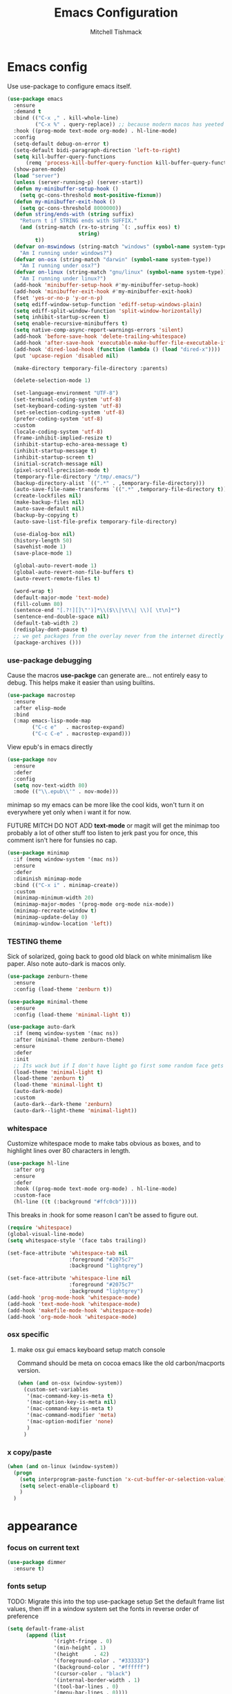 #+TITLE: Emacs Configuration
#+AUTHOR: Mitchell Tishmack
#+STARTUP: hidestars
#+STARTUP: odd
#+BABEL: :cache yes
#+PROPERTY: header-args :cache yes
#+PROPERTY: header-args :padline no
#+PROPERTY: header-args :mkdirp yes
#+PROPERTY: header-args :comments no
#+PROPERTY: header-args :results replace

* Emacs config

Use use-package to configure emacs itself.

#+BEGIN_SRC emacs-lisp :tangle yes
(use-package emacs
  :ensure
  :demand t
  :bind (("C-x ," . kill-whole-line)
         ("C-x %" . query-replace)) ;; because modern macos has yeeted this away from me...
  :hook ((prog-mode text-mode org-mode) . hl-line-mode)
  :config
  (setq-default debug-on-error t)
  (setq-default bidi-paragraph-direction 'left-to-right)
  (setq kill-buffer-query-functions
      (remq 'process-kill-buffer-query-function kill-buffer-query-functions))
  (show-paren-mode)
  (load "server")
  (unless (server-running-p) (server-start))
  (defun my-minibuffer-setup-hook ()
    (setq gc-cons-threshold most-positive-fixnum))
  (defun my-minibuffer-exit-hook ()
    (setq gc-cons-threshold 8000000))
  (defun string/ends-with (string suffix)
    "Return t if STRING ends with SUFFIX."
    (and (string-match (rx-to-string `(: ,suffix eos) t)
                       string)
         t))
  (defvar on-mswindows (string-match "windows" (symbol-name system-type))
    "Am I running under windows?")
  (defvar on-osx (string-match "darwin" (symbol-name system-type))
    "Am I running under osx?")
  (defvar on-linux (string-match "gnu/linux" (symbol-name system-type))
    "Am I running under linux?")
  (add-hook 'minibuffer-setup-hook #'my-minibuffer-setup-hook)
  (add-hook 'minibuffer-exit-hook #'my-minibuffer-exit-hook)
  (fset 'yes-or-no-p 'y-or-n-p)
  (setq ediff-window-setup-function 'ediff-setup-windows-plain)
  (setq ediff-split-window-function 'split-window-horizontally)
  (setq inhibit-startup-screen t)
  (setq enable-recursive-minibuffers t)
  (setq native-comp-async-report-warnings-errors 'silent)
  (add-hook 'before-save-hook 'delete-trailing-whitespace)
  (add-hook 'after-save-hook 'executable-make-buffer-file-executable-if-script-p)
  (add-hook 'dired-load-hook (function (lambda () (load "dired-x"))))
  (put 'upcase-region 'disabled nil)

  (make-directory temporary-file-directory :parents)

  (delete-selection-mode 1)

  (set-language-environment "UTF-8")
  (set-terminal-coding-system 'utf-8)
  (set-keyboard-coding-system 'utf-8)
  (set-selection-coding-system 'utf-8)
  (prefer-coding-system 'utf-8)
  :custom
  (locale-coding-system 'utf-8)
  (frame-inhibit-implied-resize t)
  (inhibit-startup-echo-area-message t)
  (inhibit-startup-message t)
  (inhibit-startup-screen t)
  (initial-scratch-message nil)
  (pixel-scroll-precision-mode t)
  (temporary-file-directory "/tmp/.emacs/")
  (backup-directory-alist `((".*" . ,temporary-file-directory)))
  (auto-save-file-name-transforms `((".*" ,temporary-file-directory t)))
  (create-lockfiles nil)
  (make-backup-files nil)
  (auto-save-default nil)
  (backup-by-copying t)
  (auto-save-list-file-prefix temporary-file-directory)

  (use-dialog-box nil)
  (history-length 50)
  (savehist-mode 1)
  (save-place-mode 1)

  (global-auto-revert-mode 1)
  (global-auto-revert-non-file-buffers t)
  (auto-revert-remote-files t)

  (word-wrap t)
  (default-major-mode 'text-mode)
  (fill-column 80)
  (sentence-end "[.?!][]\"')]*\\($\\|\t\\| \\)[ \t\n]*")
  (sentence-end-double-space nil)
  (default-tab-width 2)
  (redisplay-dont-pause t)
  ;; we get packages from the overlay never from the internet directly
  (package-archives ()))
#+END_SRC

*** use-package debugging

Cause the macros *use-packge* can generate are... not entirely easy to debug. This helps make it easier than using builtins.

#+BEGIN_SRC emacs-lisp :tangle yes
(use-package macrostep
  :ensure
  :after elisp-mode
  :bind
  (:map emacs-lisp-mode-map
        ("C-c e"   . macrostep-expand)
        ("C-c C-e" . macrostep-expand)))
#+END_SRC

View epub's in emacs directly

#+BEGIN_SRC emacs-lisp :tangle yes
(use-package nov
  :ensure
  :defer
  :config
  (setq nov-text-width 80)
  :mode (("\\.epub\\'" . nov-mode)))
#+END_SRC

minimap so my emacs can be more like the cool kids, won't turn it on everywhere yet only when i want it for now.

FUTURE MITCH DO NOT ADD *text-mode* or magit will get the minimap too probably a lot of other stuff too listen to jerk past you for once, this comment isn't here for funsies no cap.

#+BEGIN_SRC emacs-lisp :tangle yes
(use-package minimap
  :if (memq window-system '(mac ns))
  :ensure
  :defer
  :diminish minimap-mode
  :bind (("C-x i" . minimap-create))
  :custom
  (minimap-minimum-width 20)
  (minimap-major-modes '(prog-mode org-mode nix-mode))
  (minimap-recreate-window t)
  (minimap-update-delay 0)
  (minimap-window-location 'left))
#+END_SRC

*** TESTING theme

Sick of solarized, going back to good old black on white minimalism like paper. Also note auto-dark is macos only.

#+BEGIN_SRC emacs-lisp :tangle yes
(use-package zenburn-theme
  :ensure
  :config (load-theme 'zenburn t))

(use-package minimal-theme
  :ensure
  :config (load-theme 'minimal-light t))

(use-package auto-dark
  :if (memq window-system '(mac ns))
  :after (minimal-theme zenburn-theme)
  :ensure
  :defer
  :init
  ;; Its wack but if I don't have light go first some random face gets a grey color.
  (load-theme 'minimal-light t)
  (load-theme 'zenburn t)
  (load-theme 'minimal-light t)
  (auto-dark-mode)
  :custom
  (auto-dark--dark-theme 'zenburn)
  (auto-dark--light-theme 'minimal-light))
#+END_SRC

*** whitespace

Customize whitespace mode to make tabs obvious as boxes, and to highlight lines over 80 characters in length.

#+BEGIN_SRC emacs-lisp :tangle no
(use-package hl-line
  :after org
  :ensure
  :defer
  :hook ((prog-mode text-mode org-mode) . hl-line-mode)
  :custom-face
  (hl-line ((t (:background "#ffc0cb")))))
#+END_SRC

This breaks in :hook for some reason I can't be assed to figure out.

#+BEGIN_SRC emacs-lisp :tangle yes
(require 'whitespace)
(global-visual-line-mode)
(setq whitespace-style '(face tabs trailing))

(set-face-attribute 'whitespace-tab nil
                    :foreground "#2075c7"
                    :background "lightgrey")

(set-face-attribute 'whitespace-line nil
                    :foreground "#2075c7"
                    :background "lightgrey")
(add-hook 'prog-mode-hook 'whitespace-mode)
(add-hook 'text-mode-hook 'whitespace-mode)
(add-hook 'makefile-mode-hook 'whitespace-mode)
(add-hook 'org-mode-hook 'whitespace-mode)
#+END_SRC

*** osx specific
**** make osx gui emacs keyboard setup match console

Command should be meta on cocoa emacs like the old carbon/macports version.

#+BEGIN_SRC emacs-lisp :tangle yes
(when (and on-osx (window-system))
  (custom-set-variables
   '(mac-command-key-is-meta t)
   '(mac-option-key-is-meta nil)
   '(mac-command-key-is-meta t)
   '(mac-command-modifier 'meta)
   '(mac-option-modifier 'none)
   )
  )
#+END_SRC

*** x copy/paste

#+BEGIN_SRC emacs-lisp :tangle yes
(when (and on-linux (window-system))
  (progn
    (setq interprogram-paste-function 'x-cut-buffer-or-selection-value)
    (setq select-enable-clipboard t)
    )
  )
#+END_SRC
* appearance
*** focus on current text

#+BEGIN_SRC emacs-lisp :tangle yes
(use-package dimmer
  :ensure t)
#+END_SRC

*** fonts setup

TODO: Migrate this into the top use-package setup
Set the default frame list values, then iff in a window system set the fonts in reverse order of preference

#+BEGIN_SRC emacs-lisp :tangle yes
(setq default-frame-alist
      (append (list
               '(right-fringe . 0)
               '(min-height . 1)
               '(height     . 42)
               '(foreground-color . "#333333")
               '(background-color . "#ffffff")
               '(cursor-color . "black")
               '(internal-border-width . 1)
               '(tool-bar-lines . 0)
               '(menu-bar-lines . 0))))
#+END_SRC

List of fonts in order of preference. Set preferred font list when we're in a gui emacs session. Note order of the list is in reverse so we set the least desired fonts and end with the more desired if available

#+BEGIN_SRC emacs-lisp :tangle yes
(with-no-warnings
  (mapcar (lambda (element)
            (when (and window-system (find-font (font-spec :name element))
                       (progn (set-frame-font element)
                              (set-face-attribute 'default nil :height 180))
                       )))
          '(
            "Monaco"
            "Menlo"
            "Source Code Pro"
            "Pragmata Pro" ;; Seems to register differently on osx than X
            "PragmataPro"
            "Comic Code"
            "ComicCode"
            )
          ))
#+END_SRC

*** tty

   Enable mouse mode for the console and use the mousewheel if possible.

#+BEGIN_SRC emacs-lisp :tangle yes
(unless window-system
  (require 'mouse)
  (xterm-mouse-mode t)
  (global-set-key [mouse-4] '(lambda ()
                               (interactive)
                               (scroll-down 1)))
  (global-set-key [mouse-5] '(lambda ()
                               (interactive)
                               (scroll-up 1)))
  (defun track-mouse (e))
  )
#+END_SRC

* packages

All the packages I use.
*** diminish

Keep useless mode line entries down a skosh.

#+BEGIN_SRC emacs-lisp :tangle yes
(use-package diminish :ensure)
#+END_SRC

*** editorconfig

If editorconfig is around use it.

#+BEGIN_SRC emacs-lisp :tangle yes
(use-package editorconfig
  :diminish
  :ensure
  :defer
  :config
  (editorconfig-mode 1))
#+END_SRC

*** tramp

#+BEGIN_SRC emacs-lisp :tangle yes
;; Turn vc mode off in find-file cause if its removed who gives a crap if its in
;; version control?

(defun vc-off-if-remote ()
  (if (file-remote-p (buffer-file-name))
      (setq-local vc-handled-backends nil)))
(add-hook 'find-file-hook 'vc-off-if-remote)

(use-package tramp
  :after emacs
  :custom
  (tramp-default-method "ssh")
  (vc-handled-backends '(Git))
  :config
  (add-to-list 'tramp-default-proxies-alist '(".*" "\`root\'" "/ssh:%h:"))
  )
#+END_SRC

*** exec-path-from-shell

Turns out that someone wrote this exact thing already. Yay get to drop my own crap.

#+BEGIN_SRC emacs-lisp :tangle yes
(use-package exec-path-from-shell
  :if (memq window-system '(mac ns))
  :ensure
  :config
  (exec-path-from-shell-initialize)
  )
#+END_SRC

*** silver searcher

Use the silver searcher for quick searches.

#+BEGIN_SRC emacs-lisp :tangle yes
(use-package ag :ensure :defer)
#+END_SRC

*** osx-clipboard-mode

#+BEGIN_SRC emacs-lisp :tangle yes
(use-package osx-clipboard
  :if (memq window-system '(mac ns))
  :ensure
  :config
  (osx-clipboard-mode +1))
#+END_SRC

*** mode-line setup

Converted this all back to straight up manual mode line setup, all the packages take too much cpu and slow stuff down. Easier to just do what I want here than use all that extra elisp I don't use.

TODO: Need to customize the faces in the mode line to cover the atrocious
defaults. Future me task, also need to integrate my flycheck lighter in so I can
get error/warning/info summaries when present that link to the
errors/warnings/whatever. And put in the start..end region thing too to replace
line:column when a regions selected like I had. Mostly just copypastad a lot of
crap I found on github.

#+BEGIN_SRC emacs-lisp :tangle yes
(defun my-flycheck-lighter (state)
  "formats the mode-line fycheck error/warning/note junk"
  (let* ((counts (flycheck-count-errors flycheck-current-errors))
         (errorp (flycheck-has-current-errors-p state))
         (err (or (cdr (assq state counts)) "?"))
         (running (eq 'running flycheck-last-status-change)))
    (if (or errorp running) (format "•%s" err))))

(display-battery-mode 1)
(setq-default battery-mode-line-format "%b%p%% %t")

(setq-default mode-line-format
  (list "%e"
        mode-line-front-space
        '(:eval (when (file-remote-p default-directory)
                  (propertize "%1@"
                              'mouse-face 'mode-line-highlight
                              'help-echo (concat "remote: " default-directory))))
        '(:eval (cond (buffer-read-only "ro ")
                      ((buffer-modified-p) "! ")
                      (t " ")))
        '(:eval (propertize "%12b" 'face 'mode-line-buffer-id 'help-echo default-directory))
        mode-line-front-space
        '(:eval (let* ((vc-state (if (stringp vc-mode)
                                     (let* ((branch-name (replace-regexp-in-string
                                                          (format "^\s*%s:?-?" (vc-backend buffer-file-name))
                                                          ""
                                                          vc-mode))
                                            (formatted-branch-name branch-name)
                                            (buffer-vc-state (vc-state buffer-file-name))
                                            (f (cond ((string= "up-to-date" buffer-vc-state)
                                                      '((:slant normal)))
                                                     (t
                                                      '((:slant italic))))))
                                       (propertize formatted-branch-name 'face f))
                                   ""))
                       (ctr (format-mode-line (list  vc-state))))
                  (list ctr)))
        mode-line-front-space
        '(:eval (let* ((row (format-mode-line (list (propertize "%l" 'help-echo "Line number"))))
                       (col (format-mode-line (list ":" (propertize "%c" 'help-echo "Column number")))))
                  (list row col)))
        mode-line-front-space
        '(:eval (when (and (bound-and-true-p flycheck-mode)
                                        (or flycheck-current-errors
                                            (eq 'running flycheck-last-status-change)))
                               (concat
                                " "
                                (cl-loop for state in '((error . "#FB4933")
                                                        (warning . "#FABD2F")
                                                        (info . "#83A598"))
                                         as lighter = (my-flycheck-lighter (car state))
                                         when lighter
                                         concat (propertize
                                                 lighter
                                                 'help-echo state
                                                 'face `(:foreground ,(cdr state))))
                                )))
        ;; Only append in the battery thingy on macos, don't have nixos/linux
        ;; laptops... yet?
        (if (memq window-system '(mac ns)) mode-line-front-space)
        (if (memq window-system '(mac ns)) 'battery-mode-line-string)

))
        ;; TODO: Port this over too at some point in a boring meeting or
        ;; whatever, the examples I found for line/column number were easier to
        ;; put in but that could probably just be the else clause to if we're in
        ;; a region predicate? Future me figure out past me's a jerk and just
        ;; wants mini-modeline to stop being ass at not loading.
        ;; '(:eval (if (use-region-p)
        ;;                                (if (eq (point) (region-beginning))
        ;;                                    (format "%%l … %d" (line-number-at-pos (region-end)))
        ;;                                  (format "%d … %%l" (line-number-at-pos (region-beginning))))
        ;;                              ":%l"))
#+END_SRC

*** yasnippet

#+BEGIN_SRC emacs-lisp :tangle no
(use-package yasnippet
  :ensure
  :init
  (setq yas-snippet-dirs
        '("~/.emacs.d/snippets"
          "~/.emacs.d/snippets-upstream"
          ))
  :config
  (yas/reload-all)
  :hook ((prog-mode text-mode org-mode) . yas-minor-mode))
#+END_SRC

*** expand-region

#+BEGIN_SRC emacs-lisp :tangle yes
(use-package expand-region
  :ensure
  :bind ("C-]" . er/expand-region))
#+END_SRC

*** ivy/swiper/projectile

Switching to ivy mode+swiper

#+BEGIN_SRC emacs-lisp :tangle yes
(use-package projectile
  :defer
  :ensure
  :config
  (projectile-global-mode))

(use-package counsel
  :ensure
  :bind (("C-x C-f" . counsel-find-file)
         ("C-c g" . counsel-git)
         ("C-c j" . counsel-git-grep)
         ("C-c k" . counsel-ag)
         ("C-x l" . counsel-locate)
         ("C-S-o" . counsel-rhythmbox)
         ("C-c C-r" . ivy-resume))
  :custom
  (counsel-find-file-at-point t))

(use-package swiper
  :diminish
  :ensure
  :bind (("C-s" . swiper)
         ("M-x" . counsel-M-x))
  :config
  (ivy-mode 1)
  :custom
  (projectile-completion-system 'ivy)
  (magit-completing-read-function 'ivy-completing-read)
  (ivy-use-virtual-buffers t)
  (ivy-height 10)
  (ivy-count-format "(%d/%d) "))
#+END_SRC

*** magit

Make git not ass to use. At least in emacs. magit is the best git interface... in the world.

#+BEGIN_SRC emacs-lisp :tangle yes
(use-package magit
  :diminish
  :ensure
  :commands (magit-init
             magit-status
             magit-diff
             magit-commit)
  :bind ("C-x m" . magit-status)
  :custom
  (magit-auto-revert-mode nil)
  (magit-last-seen-setup-instructions "1.4.0")
  :config
  (defadvice magit-status (around magit-fullscreen activate)
    (window-configuration-to-register :magit-fullscreen)
    ad-do-it
    (delete-other-windows))
  (defadvice magit-quit-window (around magit-restore-screen activate)
    ad-do-it
    (jump-to-register :magit-fullscreen)))
#+END_SRC

And add TODO detection to the magit buffer. That way they get bubbled up to the
top to look at.

#+BEGIN_SRC emacs-lisp :tangle yes
(use-package magit-todos
  :ensure
  :after magit
  :hook (magit-mode . magit-todos-mode))
#+END_SRC

Also setup magit-lfs mode so we can do git lfs interaction.

#+BEGIN_SRC emacs-lisp :tangle yes
(use-package magit-lfs
  :ensure
  :after magit)
#+END_SRC

*** TODO org-mode                                        :validation:testing:

Org-mode keybindings and settings, pretty sparse really.

Todo is to figure out what needs to happen for the capture templates and
validate the agenda changes.

#+BEGIN_SRC emacs-lisp :tangle yes
(defun capture-file-extension(extension)
  (if (eq extension nil) ""
    (if (string-match-p "\\." extension)
        extension
      (concat "." extension))))

(defun capture-date-file(path &optional extension)
  (setq prefix (expand-file-name (concat path (format-time-string "/%Y/%B"))))
  (mkdir prefix t)
  (setq file-name (format-time-string "%Y-%m-%d:%H:%M:%S"))
  (format "%s/%s%s" prefix file-name (capture-file-extension extension)))

(use-package ob-go :ensure)

(use-package org
  :defer
  :ensure
  :bind (("C-c a" . org-agenda)
         ("C-c b" . org-iswitchb)
         ("C-c c" . org-capture)
         ("C-c l" . org-store-link)
         ("C-c p" . org-latex-export-to-pdf))
  :init
  (require 'org-tempo)
  :config
  (add-to-list 'org-structure-template-alist '("cc" . "SRC c"))
  (add-to-list 'org-structure-template-alist '("el" . "SRC emacs-lisp"))
  (add-to-list 'org-structure-template-alist '("go" . "SRC go"))
  (add-to-list 'org-structure-template-alist '("hs" . "SRC haskell"))
  (add-to-list 'org-structure-template-alist '("pl" . "SRC perl"))
  (add-to-list 'org-structure-template-alist '("py" . "SRC python"))
  (add-to-list 'org-structure-template-alist '("rs" . "src rust"))
  (add-to-list 'org-structure-template-alist '("sh" . "src sh"))
  (org-babel-do-load-languages
   'org-babel-load-languages
   (append org-babel-load-languages
           '(
             (C . t)
             (ditaa . t)
             (emacs-lisp . t)
             (go . t)
             (latex . t)
             (perl . t)
             (python . t)
             (ruby  . t)
             (shell . t)
             )))
  :custom
  (org-directory "~/src/pub/git.mitchty.net/mitchty/org")
  ;; Don't sort-lines ^^^
  (org-agenda-span 'fortnight)
  (org-archive-directory (concat org-directory "/attic"))
  (org-confirm-babel-evaluate nil)
  (org-default-notes-file (concat org-directory "/notes.org"))
  (org-fontify-done-headline t)
  (org-hide-emphasis-markers t)
  (org-hide-leading-stars t)
  (org-log-done t)
  (org-pretty-entities t)
  (org-src-preserve-indentation t)
  (org-src-strip-leading-and-trailing-blank-lines t)
  ;; Ref https://orgmode.org/manual/Template-elements.html for more detail.
  (org-agenda-files
   (list org-directory
         "~/src/pub/github.com/mitchty/nix"))
  ;;      "#+TITLE: %a\n#+ROAM_KEY: %U\n\n [[%U][%U]]\n"
  (org-capture-templates
   '(
;; TODO: make this crap work somehow
     ;; ("w" "website"
     ;;  entry (file (capture-date-file "~/src/org/ref/url" "org"))
     ;;  ;; "#+TITLE: %a\n#+ROAM_KEY: %U\n\n%? [[%U][%U]]\n"
     ;;  "%?"
     ;;  :prepend t :empty-lines 1)
     ;; ("u" "unsorted note"
     ;;  entry (file capture-date-file "~/src/org/unsorted" "org")
     ;;  "\n* %?\nRandom Note entered on %U\n  %i\n  %a\n"
     ;;  :prepend t :empty-lines 1)
     ;; ("r" "ref url"
     ;;  entry (file capture-date-file "~/src/org/ref/url")
     ;;  "\n* %?\nRandom Note entered on %U\n  %i\n  %a\n"
     ;;  :prepend t :empty-lines 1)
     ("d" "deadline"
      entry (file+headline org-default-notes-file "Todos")
      "* PRIO %? \nDEADLINE: %t"
      :prepend t :empty-lines 1 :clock-in t :clock-resume t)
     ("t" "todo"
      entry (file+headline org-default-notes-file "Todos")
      "* TODO %?\n  %i\n  %a\n"
      :prepend t :empty-lines 1 :clock-in t :clock-resume t)
     ("n" "note"
      entry (file+headline org-default-notes-file "Notes")
      "\n* %?\nRandom Note entered on %U\n  %i\n  %a\n"
      :prepend t :empty-lines 1 :clock-in t :clock-resume t)
     ("m" "email todo"
      entry (file+headline org-default-notes-file "Inbox")
      "\n* TODO %?, Link: %a\n"
      :prepend t :empty-lines 1 :clock-in t :clock-resume t)
     ("u" "urls"
      entry (file+headline org-default-notes-file "Urls")
      "\n** TODO read url :url:\n[[%?]]\n"
      :prepend t :empty-lines 1)
     ("i" "interruption"
      entry (file+headline org-default-notes-file "Interruptions")
      "\n* BLOCKED by %? :BLOCKED:\n%t"
      :prepend t :empty-lines 1 :clock-in t :clock-resume t)
     ("j" "journal"
      entry (file (concat org-directory "/journal.org"))
      "* %?\n%U\n"
      :prepend t :empty-lines 1 :clock-in t :clock-resume t)
     )))
#+END_SRC

**** TODO org babel ob-async testing                             :validation:

Validate that this installs from scratch fine, blocking babel executions is ass.

#+BEGIN_SRC emacs-lisp :tangle yes
(use-package ob-async :after org :ensure)
#+END_SRC

**** TODO org-journal                                            :validation:

Try out org journal https://github.com/bastibe/org-journal

#+BEGIN_SRC emacs-lisp :tangle yes
(use-package org-journal
  :ensure
  :defer
  :init
  (setq org-journal-prefix-key "C-c j ")
  :config
  (setq org-journal-dir (concat org-directory "/journal")
        org-journal-date-format "%A, %d %B %Y"))
#+END_SRC

**** TODO org-habit customization                                   :testing:

Figure out the customization needed here. Note that org-habit isn't a feature we can use-package against.

#+BEGIN_SRC emacs-lisp :tangle yes
(add-to-list 'org-modules 'org-habit)
(custom-set-variables
 '(org-habit-graph-column 44)
 '(org-habit-preceding-days 31)
 '(org-habit-following-days 7))
#+END_SRC

**** TODO org-bullets review if alternative is worth it          :validation:

https://github.com/integral-dw/org-superstar-mode

#+BEGIN_SRC emacs-lisp :tangle yes
(use-package org-bullets
  :after org
  :ensure
  :custom
  (org-bullets-bullet-list '("◉" "○" "✸" "✿" "✜" "◆" "▶"))
  (org-ellipsis "↴")
  :hook (org-mode . org-bullets-mode)
  :config
  (when window-system
    (let* ((variable-tuple (cond ((x-list-fonts "Source Sans Pro") '(:font "Source Sans Pro"))
                                 ((x-list-fonts "Lucida Grande")   '(:font "Lucida Grande"))
                                 ((x-list-fonts "Verdana")         '(:font "Verdana"))
                                 ((x-family-fonts "Sans Serif")    '(:family "Sans Serif"))
                                 (nil (warn "Cannot find a Sans Serif Font."))))
           (base-font-color     (face-foreground 'default nil 'default))
           (headline           `(:inherit default :weight bold :foreground ,base-font-color)))
      (custom-theme-set-faces 'user
                              `(org-level-8 ((t (,@headline ,@variable-tuple))))
                              `(org-level-7 ((t (,@headline ,@variable-tuple))))
                              `(org-level-6 ((t (,@headline ,@variable-tuple))))
                              `(org-level-5 ((t (,@headline ,@variable-tuple))))
                              `(org-level-4 ((t (,@headline ,@variable-tuple :height 1.1))))
                              `(org-level-3 ((t (,@headline ,@variable-tuple :height 1.25))))
                              `(org-level-2 ((t (,@headline ,@variable-tuple :height 1.5))))
                              `(org-level-1 ((t (,@headline ,@variable-tuple :height 1.75))))
                              `(org-document-title ((t (,@headline ,@variable-tuple :height 1.5 :underline nil)))))))
  (font-lock-add-keywords 'org-mode
                          '(("^ +\\([-*]\\) "
                             (0 (prog1 () (compose-region (match-beginning 1) (match-end 1) "•"))))))
  )
#+END_SRC

**** TODO org-download                                              :testing:

Start using this or try to deal with say screenshots for org-journal or whatever notes.

#+BEGIN_SRC emacs-lisp :tangle yes
(use-package org-download
  :defer t
  :ensure
  :after org
  :config
  (require 'org-download)
  (add-hook 'dired-mode-hook 'org-download-enable))
#+END_SRC

*** flycheck

Flycheck for on the fly checking of code.

#+BEGIN_SRC emacs-lisp :tangle yes
(use-package flycheck
  :ensure
  :custom
  (flycheck-indication-mode 'left-fringe)
  (flycheck-highlighting-mode 'symbols)
  (flycheck-highlighting-style 'level-face)
  :hook (prog-mode . flycheck-mode))
#+END_SRC

*** TODO wucuo

Spellcheek is useful.

#+BEGIN_SRC emacs-lisp :tangle yes
(use-package wucuo
  :ensure
  :hook (text-mode . wucuo-mode))
#+END_SRC

*** auto-complete

Auto complete functionality is nice to have.

#+BEGIN_SRC emacs-lisp :tangle yes
(use-package auto-complete
  :ensure
  :init
  (require 'auto-complete-config)
  (ac-config-default)
  (global-auto-complete-mode t)
  )
#+END_SRC

*** smartparens

Helpfully inserts matching parens, can be a pita too.

#+BEGIN_SRC emacs-lisp :tangle yes
(use-package smartparens
  :ensure
  :hook (prog-mode . smartparens-mode))
#+END_SRC

*** rainbow delimiters

Makes matching parens easier.

#+BEGIN_SRC emacs-lisp :tangle yes
(use-package rainbow-delimiters
  :ensure
  :hook (prog-mode . rainbow-delimiters-mode))
#+END_SRC

*** uniquify

Make buffer names unique based on their directory and not have <N> or other nonsense.

#+BEGIN_SRC emacs-lisp :tangle yes
(require 'uniquify)
(custom-set-variables '(uniquify-buffer-name-style 'post-forward))
#+END_SRC

*** super-save

REMOVE ME && TODO IF THIS WORKS

Saves buffers like with auto-save but on focus loss, when idle etc...

#+BEGIN_SRC emacs-lisp :tangle yes
(use-package super-save
  :diminish
  :ensure
  :config
  (super-save-mode +1)
  (setq super-save-auto-save-when-idle t)
  (setq auto-save-default nil)
  )
#+END_SRC

*** TESTING diff-hl

Shows in the fringe the status of lines added/removed/modified. Seems a skosh slow.

#+BEGIN_SRC emacs-lisp :tangle yes
(use-package diff-hl
  :ensure
  :config
  (global-diff-hl-mode))
#+END_SRC

*** git gutter

#+BEGIN_SRC emacs-lisp :tangle no
(use-package git-gutter
  :ensure
  :config
  (global-git-gutter-mode t)
  )
#+END_SRC

*** clang-format

#+BEGIN_SRC emacs-lisp :tangle yes
(use-package clang-format
  :ensure
  :bind (([C-M-tab] . clang-format-region))
  )
#+END_SRC

*** yaml-mode

For.. yaml

#+BEGIN_SRC emacs-lisp :tangle yes
(use-package yaml-mode
  :ensure
  :hook (yaml-mode . whitespace-mode)
  )
#+END_SRC

*** markdown-mode

Make markdown pretty(er/ish)

#+BEGIN_SRC emacs-lisp :tangle yes
(use-package markdown-mode
  :ensure
  :hook (markdown-mode . whitespace-mode)
  )
#+END_SRC

*** writegood-mode

So I write gooder. Me fail English? Thats unpossible.

#+BEGIN_SRC emacs-lisp :tangle yes
(use-package writegood-mode :ensure)
#+END_SRC

*** rust-mode

#+BEGIN_SRC emacs-lisp :tangle yes
(use-package rust-mode
  :diminish rust-mode
  :commands rust-mode
  :ensure
  )

(use-package rustic
  :after eglot
  :ensure
  ;; :bind (:map rustic-mode-map
  ;;             ("M-j" . lsp-ui-imenu)
  ;;             ("M-?" . lsp-find-references)
  ;;             ("C-c C-c l" . flycheck-list-errors)
  ;;             ("C-c C-c a" . lsp-execute-code-action)
  ;;             ("C-c C-c r" . lsp-rename)
  ;;             ("C-c C-c q" . lsp-workspace-restart)
  ;;             ("C-c C-c Q" . lsp-workspace-shutdown)
  ;;             ("C-c C-c s" . lsp-rust-analyzer-status))
  :config
  ;; uncomment for less flashiness
  ;; (setq lsp-eldoc-hook nil)
  ;; (setq lsp-enable-symbol-highlighting nil)
  ;; (setq lsp-signature-auto-activate nil)

  ;; comment to disable rustfmt on save
  (setq rustic-format-on-save t)
  (setq rustic-lsp-client 'eglot)
  (add-hook 'eglot--managed-mode-hook (lambda () (flymake-mode -1))))
;;   (add-hook 'rustic-mode-hook 'rk/rustic-mode-hook))

;; (defun rk/rustic-mode-hook ()
;;   ;; so that run C-c C-c C-r works without having to confirm, but don't try to
;;   ;; save rust buffers that are not file visiting. Once
;;   ;; https://github.com/brotzeit/rustic/issues/253 has been resolved this should
;;   ;; no longer be necessary.
;;   (when buffer-file-name
;;     (setq-local buffer-save-without-query t))
;;   (add-hook 'before-save-hook 'lsp-format-buffer nil t))
#+END_SRC

*** terraform-mode

#+BEGIN_SRC emacs-lisp :tangle yes
(use-package terraform-mode :ensure)
#+END_SRC

*** idris-mode

#+BEGIN_SRC emacs-lisp :tangle yes
(use-package idris-mode
  :defer
  :ensure
  :config
  (add-to-list 'completion-ignored-extensions ".ibc")
  )
#+END_SRC

*** go-mode

#+BEGIN_SRC emacs-lisp :tangle yes
(use-package go-mode
  :defer
  :ensure
  :config
  (setq flycheck-go-vet-executable "env CC=gcc go vet"))
#+END_SRC

*** undo-tree

Make undo more useful, and treelike.

#+BEGIN_SRC emacs-lisp :tangle yes
(use-package undo-tree
  :diminish
  :ensure
  :custom
  (undo-tree-auto-save-history nil)
  :config
  (global-undo-tree-mode)
  (defadvice undo-tree-visualize (around undo-tree-split-side-by-side activate)
    "Split undo-tree side-by-side"
    (let ((split-height-threshold nil)
          (split-width-threshold 0))
      ad-do-it)
    )
  :bind
  ("C-x u" . undo-tree-visualize)
  )
#+END_SRC

*** idle-highlight-mode

Highlight a variable when you're selecting it, helps in reviewing code to see
where it exists.

TODO: Add stuff like this? Future me figure it out.

(add-hook 'after-change-major-mode-hook
  (lambda ()
    (when (derived-mode-p 'c-mode)
      (setq-local idle-highlight-exceptions '("unsigned" "signed" "long" "int" "shot" "char")))
    (when (derived-mode-p 'python-mode)
      (setq-local idle-highlight-exceptions '("list" "tuple" "int" "float" "str" "bool")))))

#+BEGIN_SRC emacs-lisp :tangle yes
(use-package idle-highlight-mode
  :ensure
  :custom (idle-highlight-idle-time 0.2)
  :hook ((prog-mode text-mode) . idle-highlight-mode))
#+END_SRC

*** nix

Instead of text might as well get a decent mode hook going here.

#+BEGIN_SRC emacs-lisp :tangle yes
(use-package nixos-options
  :defer
  :ensure)
(use-package company-nixos-options
  :after company
  :ensure)
#+END_SRC

**** nix-mode

#+BEGIN_SRC emacs-lisp :tangle yes
(use-package nix-mode :ensure :defer)
#+END_SRC

*** docker-mode

#+BEGIN_SRC emacs-lisp :tangle yes
(use-package dockerfile-mode :ensure)
#+END_SRC

*** TODO cscope or rtags or nuke                         :testing:validation:

Switch to rtags, or maybe even nuke entirely?

#+BEGIN_SRC emacs-lisp :tangle yes
(use-package xcscope
  :ensure
  :config (cscope-setup))
#+END_SRC

*** rg

#+BEGIN_SRC emacs-lisp :tangle yes
(use-package rg :ensure :defer)
#+END_SRC

* mode related

*** Reformatting

TODO: need to make this not auto format on _spec.sh buffers.

#+BEGIN_SRC emacs-lisp :tangle yes
(use-package apheleia
  :ensure
  :hook (prog-mode . apheleia-mode)
  :config
  (dolist (formatter '((shfmt-custom . ("altshfmt" "-ci" "-i" "2" "-bn" "-sr"))
                       (nix-custom   . ("nixpkgs-fmt")))
                       nil)
  (add-to-list #'apheleia-formatters formatter))

  (dolist (mode-formatter '((c-mode         . clang-format)
                           (emacs-lisp-mode . lisp-indent)
                           (nix-mode        . nix-custom)
                           (rust-mode       . rustfmt)
                           (go-mode         . gofmt)
                           (sh-mode         . shfmt-custom))
                         nil)
  (add-to-list #'apheleia-mode-alist mode-formatter)))
#+END_SRC

*** common defaults

Common mode defaults I think are sensible.

***** c

#+BEGIN_SRC emacs-lisp :tangle yes
  (add-to-list 'auto-mode-alist '("\\.[chm]\\'" . c-mode))
(add-hook 'c-mode-common-hook
          '(lambda ()
             (global-set-key "\C-x\C-m" 'compile)
             (setq flycheck-clang-language-standard "c11")
             (setq flycheck-idle-change-delay 2)
             (setq flycheck-highlighting-mode 'symbols)
  ;; later...
  ;;             (add-hook 'before-save-hook 'clang-format-buffer nil t)
             (setq-default c-basic-offset 2
                           tab-width 2
                           indent-tabs-mode nil
                           c-electric-flag t
                           indent-level 2
                           c-default-style "bsd"
                           backward-delete-function nil)
             ))
#+END_SRC

***** shell

#+BEGIN_SRC emacs-lisp :tangle yes
(autoload 'sh--mode "sh-mode" "mode for shell stuff" t)

(add-to-list 'auto-mode-alist '("\\.sh$\\'" . sh-mode))
(add-to-list 'auto-mode-alist '("\\.[zk]sh$\\'" . sh-mode))
(add-to-list 'auto-mode-alist '("\\.bash$\\'" . sh-mode))
(add-to-list 'auto-mode-alist '("\\[.].*shrc$\\'" . sh-mode))
(add-to-list 'auto-mode-alist '("sourceme$\\'" . sh-mode))

(add-hook 'sh-mode-hook
          '(lambda ()
             (setq sh-basic-offset 2 sh-indentation 4
                   sh-indent-for-case-label 0 sh-indent-for-case-alt '+)))
#+END_SRC

***** perl

#+BEGIN_SRC emacs-lisp :tangle yes
(fset 'perl-mode 'cperl-mode)

(add-hook 'cperl-mode-hook
          '(lambda ()
             (setq indent-tabs-mode t)
             (setq tab-width 8)
             (setq cperl-indent-level 4)
             (setq tab-stop-list (number-sequence 4 200 4))
             (setq cperl-tab-always-indent t)
             (setq cperl-indent-parens-as-block t)
             )
          )
#+END_SRC

*** TODO auto-insert-mode new file templates                         :broken:

Review if this is worth keeping around, methinks there should be something
better like yasnippet out there, this is all old af hacks

Use auto-insert-mode to insert in templates for blank files.

So first up, add auto-insert to *find-file-hook* so we insert straight away. Also
setup the copyright bit to minimally put in name.

#+BEGIN_SRC emacs-lisp :tangle yes
(add-hook 'find-file-hook 'auto-insert)
(defvar auto-insert-copyright (user-full-name))
#+END_SRC

Create *auto-insert-alist* so all the mode lists are the same

#+BEGIN_SRC emacs-lisp :tangle yes
(defvar auto-insert-alist '(()))
#+END_SRC

***** c

TODO: What use-package can I stick this in?

#+BEGIN_SRC emacs-lisp :tangle yes
(setq auto-insert-alist
      (append
       '(
         ((c-mode . "c")
          nil
          "/*\n"
          "SPDX-License-Identifier: BlueOak-1.0.0\n"
          "Description: " _ "\n"
          "*/\n"
          "#include <stdio.h>\n"
          "#include <stdlib.h>\n\n"
          "int main(int argc, char **argv) {\n"
          "  return 0;\n"
          "}\n"
          )
         )
       auto-insert-alist)
      )
#+END_SRC

***** elisp

TODO: What use-package can I stick this in?

#+BEGIN_SRC emacs-lisp :tangle yes
(setq auto-insert-alist
      (append
       '(
         ((emacs-lisp-mode . "elisp")
          nil
          ";;-*-mode: emacs-lisp; coding: utf-8;-*-\n"
          ";; SPDX-License-Identifier: BlueOak-1.0.0\n"
          ";; Description: " _ "\n"
          )
         )
       auto-insert-alist)
      )
#+END_SRC

***** python

#+BEGIN_SRC emacs-lisp :tangle yes
(use-package python
  :config
  (setq auto-insert-alist
        (append
         '(((python-mode . "python")
            nil
            "#!/usr/bin/env python\n"
            "# -*-mode: Python; coding: utf-8;-*-\n"
            "# SPDX-License-Identifier: BlueOak-1.0.0\n"
            "# Description: " _ "\n\n"
            )
           )
         auto-insert-alist)
        )
)
#+END_SRC

***** shell

#+BEGIN_SRC emacs-lisp :tangle yes
(use-package sh-script
  :config
  (setq auto-insert-alist
        (append
         '(
           ((sh-mode . "sh")
            nil
            "#!/usr/bin/env sh\n"
            "#-*-mode: Shell-script; coding: utf-8;-*-\n"
            "# SPDX-License-Identifier: BlueOak-1.0.0\n"
            "# Description: " _ "\n"
            "_base=$(basename \"$0\")\n"
            "_dir=$(cd -P -- \"$(dirname -- \"$(command -v -- \"$0\")\")\" && pwd -P || exit 126)\n"
            "export _base _dir\n"
            "set \"${SETOPTS:--eu}\"\n"
            )
           )
         auto-insert-alist)
        ))
#+END_SRC

*** desktop-save

Note: this is at the end so that anything that might get eval()'d from the desktop file can have been loaded by this point. Important as my org mode setup ordering requires some shenanigans.

Desktop saving of session information handy to keep the same buffers between sessions.

#+BEGIN_SRC emacs-lisp :tangle no
(defun desktop-setup ()

(require 'desktop)

(desktop-save-mode 1)

(custom-set-variables
 '(desktop-restore-eager 5)
 '(desktop-path '("~/.emacs.d"))
 '(desktop-dirname  "~/.emacs.d")
 '(desktop-base-file-name "desktop")
 )

(defun local-desktop-save ()
  (interactive)
  (if (eq (desktop-owner) (emacs-pid))
      (desktop-save desktop-dirname)))
)

(add-hook 'after-init-hook 'desktop-setup)
#+END_SRC

* custom

Load this up last to allow for local customization if needed and to keep from custom writing to the init.el file.

#+BEGIN_SRC emacs-lisp :tangle yes
(setq custom-file "~/.emacs.d/custom.el")
(load custom-file 'noerror)
#+END_SRC

* TODO Load any local definitions                                    :broken:

Probably need to check if this file exists first...

#+BEGIN_SRC emacs-lisp :tangle no
(load-file "~/.emacs.d/local.el")
#+END_SRC

* TESTING

Stuff thats getting tested...

Puts all tooltips in the echo arear.

#+BEGIN_SRC emacs-lisp :tangle yes
(tooltip-mode -1)
(custom-set-variables
 '(tooltip-use-echo-area t))
#+END_SRC

Giving this osx library a go, since I tend to only run gooey emacs on macos generally might as well make using the emacs on it a bit easier to use the say command and/or throw up notifications etc...
url: https://github.com/raghavgautam/osx-lib

#+BEGIN_SRC emacs-lisp :tangle yes
(use-package osx-lib
  :if (memq window-system '(mac ns))
  :ensure)
#+END_SRC

Iffy.... Does some jank ass wack stuff in fullscreen mode on cocoa emacs in macos. Need to find a way to clamp the max rows it can display or something.

#+BEGIN_SRC emacs-lisp :tangle no
(use-package mini-frame
  :ensure
  :config
  (mini-frame-mode t)
  :custom
  (mini-frame-show-parameters
   '((top . 10))))
  ;;    (width . 0.7)
  ;;    (left . 0.5))))
#+END_SRC

Ref:

- https://github.com/jrosdahl/fancy-dabbrev

#+BEGIN_SRC emacs-lisp :tangle yes
(use-package fancy-dabbrev
  :diminish fancy-dabbrev-mode
  :ensure
  :bind (("TAB" . fancy-dabbrev-mode))
  :config
  (setq fancy-dabbrev-preview-delay 0.3)
  (setq fancy-dabbrev-expansion-on-preview-only t)
  (setq fancy-dabbrev-indent-command 'tab-to-tab-stop)
  (setq fancy-dabbrev-no-expansion-for '(multiple-cursors-mode magit-mode org-mode)))
#+END_SRC

#+BEGIN_SRC emacs-lisp :tangle yes
(use-package eglot
  :ensure
  :hook ((python-mode cc-mode go-mode nix-mode yaml-mode rust-mode) . eglot-ensure))
#+END_SRC

#+BEGIN_SRC emacs-lisp :tangle no
(use-package reformatter
  :defer
  :ensure
  :config
  (progn
   (defvar shfmt-args '("-ci" "-p" "-i" "2" "-bn" "-sr")
     "shfmt default args")
   (reformatter-define shfmt
                       :program "shfmt"
                       :args shfmt-args))
 (defun shfmtstuff()
   (unless (or (eq sh-shell 'zsh) (string-match-p "_spec.sh" (buffer-file-name)))
     (shfmt-on-save-mode))))
#+END_SRC

ref: https://github.com/Malabarba/emacs-google-this

#+BEGIN_SRC emacs-lisp :tangle yes
(use-package google-this
  :defer
  :ensure
  :config
  (google-this-mode 1))
#+END_SRC
